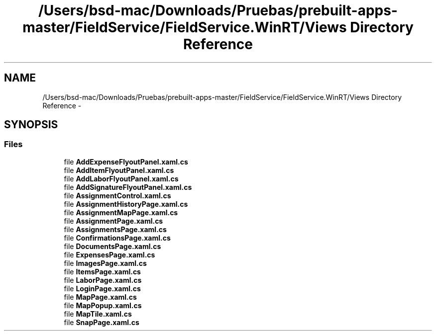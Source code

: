 .TH "/Users/bsd-mac/Downloads/Pruebas/prebuilt-apps-master/FieldService/FieldService.WinRT/Views Directory Reference" 3 "Tue Jul 1 2014" "My Project" \" -*- nroff -*-
.ad l
.nh
.SH NAME
/Users/bsd-mac/Downloads/Pruebas/prebuilt-apps-master/FieldService/FieldService.WinRT/Views Directory Reference \- 
.SH SYNOPSIS
.br
.PP
.SS "Files"

.in +1c
.ti -1c
.RI "file \fBAddExpenseFlyoutPanel\&.xaml\&.cs\fP"
.br
.ti -1c
.RI "file \fBAddItemFlyoutPanel\&.xaml\&.cs\fP"
.br
.ti -1c
.RI "file \fBAddLaborFlyoutPanel\&.xaml\&.cs\fP"
.br
.ti -1c
.RI "file \fBAddSignatureFlyoutPanel\&.xaml\&.cs\fP"
.br
.ti -1c
.RI "file \fBAssignmentControl\&.xaml\&.cs\fP"
.br
.ti -1c
.RI "file \fBAssignmentHistoryPage\&.xaml\&.cs\fP"
.br
.ti -1c
.RI "file \fBAssignmentMapPage\&.xaml\&.cs\fP"
.br
.ti -1c
.RI "file \fBAssignmentPage\&.xaml\&.cs\fP"
.br
.ti -1c
.RI "file \fBAssignmentsPage\&.xaml\&.cs\fP"
.br
.ti -1c
.RI "file \fBConfirmationsPage\&.xaml\&.cs\fP"
.br
.ti -1c
.RI "file \fBDocumentsPage\&.xaml\&.cs\fP"
.br
.ti -1c
.RI "file \fBExpensesPage\&.xaml\&.cs\fP"
.br
.ti -1c
.RI "file \fBImagesPage\&.xaml\&.cs\fP"
.br
.ti -1c
.RI "file \fBItemsPage\&.xaml\&.cs\fP"
.br
.ti -1c
.RI "file \fBLaborPage\&.xaml\&.cs\fP"
.br
.ti -1c
.RI "file \fBLoginPage\&.xaml\&.cs\fP"
.br
.ti -1c
.RI "file \fBMapPage\&.xaml\&.cs\fP"
.br
.ti -1c
.RI "file \fBMapPopup\&.xaml\&.cs\fP"
.br
.ti -1c
.RI "file \fBMapTile\&.xaml\&.cs\fP"
.br
.ti -1c
.RI "file \fBSnapPage\&.xaml\&.cs\fP"
.br
.in -1c
